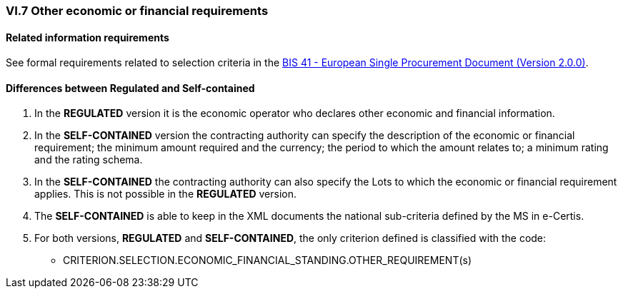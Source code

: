 
=== VI.7 Other economic or financial requirements

==== Related information requirements

See formal requirements related to selection criteria in the http://wiki.ds.unipi.gr/pages/viewpage.action?pageId=44367916[BIS 41 - European Single Procurement Document (Version 2.0.0)].


==== Differences between Regulated and Self-contained

. In the *REGULATED* version it is the economic operator who declares other economic and financial information.

. In the *SELF-CONTAINED* version the contracting authority can specify the description of the economic or financial requirement; the minimum amount required and the currency; the period to which the amount relates to; a minimum rating and the rating schema. 

. In the *SELF-CONTAINED* the contracting authority can also specify the Lots to which the economic or financial requirement applies. This is not possible in the *REGULATED* version.

. The *SELF-CONTAINED* is able to keep in the XML documents the national sub-criteria defined by the MS in e-Certis.

. For both versions, *REGULATED* and *SELF-CONTAINED*, the only criterion defined is classified with the code:

	** CRITERION.SELECTION.ECONOMIC_FINANCIAL_STANDING.OTHER_REQUIREMENT(s)
	
